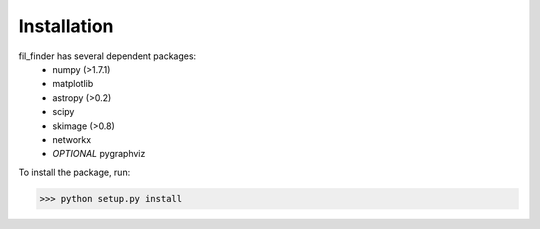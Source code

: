 Installation
************

fil_finder has several dependent packages:
    * numpy (>1.7.1)
    * matplotlib
    * astropy (>0.2)
    * scipy
    * skimage (>0.8)
    * networkx
    * *OPTIONAL* pygraphviz

To install the package, run:

>>> python setup.py install